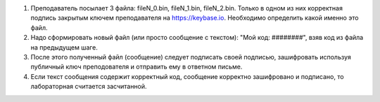 #. Преподаватель посылает 3 файла: fileN_0.bin, fileN_1.bin, fileN_2.bin.
   Только в одном из них корректная подпись закрытым ключем преподавателя на https://keybase.io.
   Необходимо определить какой именно это файл.
#. Надо сформировать новый файл (или просто сообщение с текстом): "Мой код: ########", взяв код из файла на предыдущем шаге.
#. После этого полученный файл (сообщение) следует подписать своей подписью, зашифровать используя публичный ключ преподователя и отправить ему в ответном письме.
#. Если текст сообщения содержит корректный код, сообщение корректно зашифровано и подписано, то лабораторная считается засчитанной.

